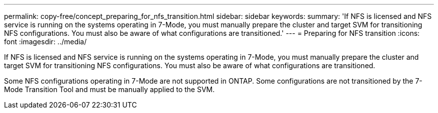 ---
permalink: copy-free/concept_preparing_for_nfs_transition.html
sidebar: sidebar
keywords: 
summary: 'If NFS is licensed and NFS service is running on the systems operating in 7-Mode, you must manually prepare the cluster and target SVM for transitioning NFS configurations. You must also be aware of what configurations are transitioned.'
---
= Preparing for NFS transition
:icons: font
:imagesdir: ../media/

[.lead]
If NFS is licensed and NFS service is running on the systems operating in 7-Mode, you must manually prepare the cluster and target SVM for transitioning NFS configurations. You must also be aware of what configurations are transitioned.

Some NFS configurations operating in 7-Mode are not supported in ONTAP. Some configurations are not transitioned by the 7-Mode Transition Tool and must be manually applied to the SVM.
